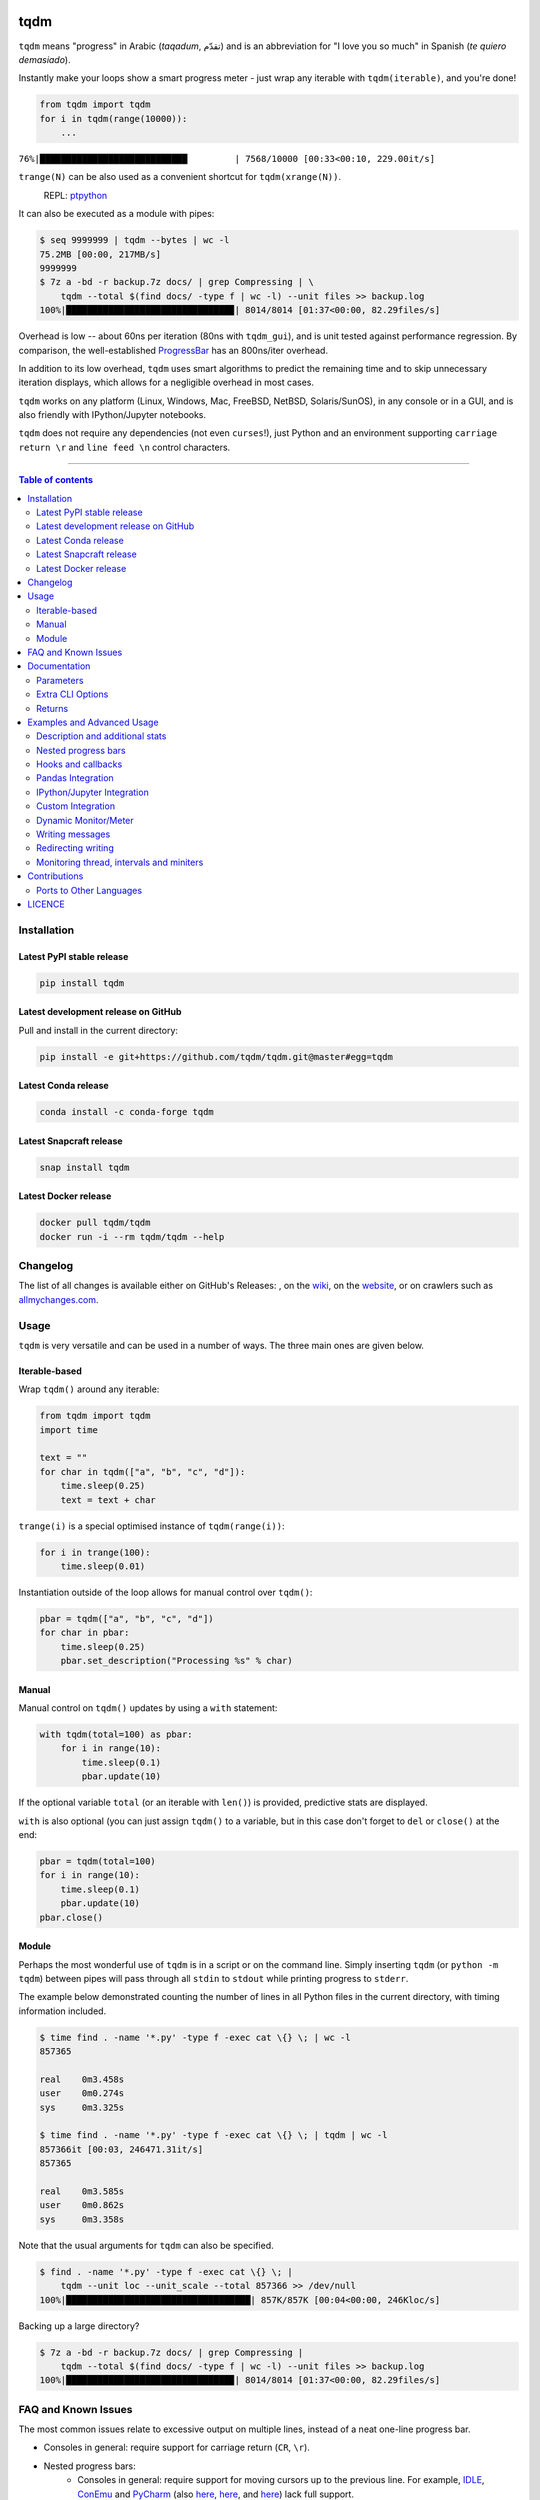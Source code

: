 |Logo|

tqdm
====

|PyPI-Versions| |PyPI-Status| |Conda-Forge-Status| |Docker| |Snapcraft|

|Build-Status| |Coverage-Status| |Branch-Coverage-Status| |Codacy-Grade| |Libraries-Rank| |PyPI-Downloads|

|DOI| |LICENCE| |OpenHub-Status| |binder-demo| |notebook-demo| |awesome-python|

``tqdm`` means "progress" in Arabic (*taqadum*, تقدّم)
and is an abbreviation for "I love you so much" in Spanish (*te quiero demasiado*).

Instantly make your loops show a smart progress meter - just wrap any
iterable with ``tqdm(iterable)``, and you're done!

.. code:: python

    from tqdm import tqdm
    for i in tqdm(range(10000)):
        ...

``76%|████████████████████████████         | 7568/10000 [00:33<00:10, 229.00it/s]``

``trange(N)`` can be also used as a convenient shortcut for
``tqdm(xrange(N))``.

|Screenshot|
    REPL: `ptpython <https://github.com/jonathanslenders/ptpython>`__

It can also be executed as a module with pipes:

.. code:: sh

    $ seq 9999999 | tqdm --bytes | wc -l
    75.2MB [00:00, 217MB/s]
    9999999
    $ 7z a -bd -r backup.7z docs/ | grep Compressing | \
        tqdm --total $(find docs/ -type f | wc -l) --unit files >> backup.log
    100%|███████████████████████████████▉| 8014/8014 [01:37<00:00, 82.29files/s]

Overhead is low -- about 60ns per iteration (80ns with ``tqdm_gui``), and is
unit tested against performance regression.
By comparison, the well-established
`ProgressBar <https://github.com/niltonvolpato/python-progressbar>`__ has
an 800ns/iter overhead.

In addition to its low overhead, ``tqdm`` uses smart algorithms to predict
the remaining time and to skip unnecessary iteration displays, which allows
for a negligible overhead in most cases.

``tqdm`` works on any platform
(Linux, Windows, Mac, FreeBSD, NetBSD, Solaris/SunOS),
in any console or in a GUI, and is also friendly with IPython/Jupyter notebooks.

``tqdm`` does not require any dependencies (not even ``curses``!), just
Python and an environment supporting ``carriage return \r`` and
``line feed \n`` control characters.

------------------------------------------

.. contents:: Table of contents
   :backlinks: top
   :local:


Installation
------------

Latest PyPI stable release
~~~~~~~~~~~~~~~~~~~~~~~~~~

|PyPI-Status| |PyPI-Downloads| |Libraries-Dependents|

.. code:: sh

    pip install tqdm

Latest development release on GitHub
~~~~~~~~~~~~~~~~~~~~~~~~~~~~~~~~~~~~

|GitHub-Status| |GitHub-Stars| |GitHub-Commits| |GitHub-Forks| |GitHub-Updated|

Pull and install in the current directory:

.. code:: sh

    pip install -e git+https://github.com/tqdm/tqdm.git@master#egg=tqdm

Latest Conda release
~~~~~~~~~~~~~~~~~~~~

|Conda-Forge-Status|

.. code:: sh

    conda install -c conda-forge tqdm

Latest Snapcraft release
~~~~~~~~~~~~~~~~~~~~~~~~

|Snapcraft|

.. code:: sh

    snap install tqdm

Latest Docker release
~~~~~~~~~~~~~~~~~~~~~

|Docker|

.. code:: sh

    docker pull tqdm/tqdm
    docker run -i --rm tqdm/tqdm --help

Changelog
---------

The list of all changes is available either on GitHub's Releases:
|GitHub-Status|, on the
`wiki <https://github.com/tqdm/tqdm/wiki/Releases>`__, on the
`website <https://tqdm.github.io/releases/>`__, or on crawlers such as
`allmychanges.com <https://allmychanges.com/p/python/tqdm/>`_.


Usage
-----

``tqdm`` is very versatile and can be used in a number of ways.
The three main ones are given below.

Iterable-based
~~~~~~~~~~~~~~

Wrap ``tqdm()`` around any iterable:

.. code:: python

    from tqdm import tqdm
    import time

    text = ""
    for char in tqdm(["a", "b", "c", "d"]):
        time.sleep(0.25)
        text = text + char

``trange(i)`` is a special optimised instance of ``tqdm(range(i))``:

.. code:: python

    for i in trange(100):
        time.sleep(0.01)

Instantiation outside of the loop allows for manual control over ``tqdm()``:

.. code:: python

    pbar = tqdm(["a", "b", "c", "d"])
    for char in pbar:
        time.sleep(0.25)
        pbar.set_description("Processing %s" % char)

Manual
~~~~~~

Manual control on ``tqdm()`` updates by using a ``with`` statement:

.. code:: python

    with tqdm(total=100) as pbar:
        for i in range(10):
            time.sleep(0.1)
            pbar.update(10)

If the optional variable ``total`` (or an iterable with ``len()``) is
provided, predictive stats are displayed.

``with`` is also optional (you can just assign ``tqdm()`` to a variable,
but in this case don't forget to ``del`` or ``close()`` at the end:

.. code:: python

    pbar = tqdm(total=100)
    for i in range(10):
        time.sleep(0.1)
        pbar.update(10)
    pbar.close()

Module
~~~~~~

Perhaps the most wonderful use of ``tqdm`` is in a script or on the command
line. Simply inserting ``tqdm`` (or ``python -m tqdm``) between pipes will pass
through all ``stdin`` to ``stdout`` while printing progress to ``stderr``.

The example below demonstrated counting the number of lines in all Python files
in the current directory, with timing information included.

.. code:: sh

    $ time find . -name '*.py' -type f -exec cat \{} \; | wc -l
    857365

    real    0m3.458s
    user    0m0.274s
    sys     0m3.325s

    $ time find . -name '*.py' -type f -exec cat \{} \; | tqdm | wc -l
    857366it [00:03, 246471.31it/s]
    857365

    real    0m3.585s
    user    0m0.862s
    sys     0m3.358s

Note that the usual arguments for ``tqdm`` can also be specified.

.. code:: sh

    $ find . -name '*.py' -type f -exec cat \{} \; |
        tqdm --unit loc --unit_scale --total 857366 >> /dev/null
    100%|███████████████████████████████████| 857K/857K [00:04<00:00, 246Kloc/s]

Backing up a large directory?

.. code:: sh

    $ 7z a -bd -r backup.7z docs/ | grep Compressing |
        tqdm --total $(find docs/ -type f | wc -l) --unit files >> backup.log
    100%|███████████████████████████████▉| 8014/8014 [01:37<00:00, 82.29files/s]


FAQ and Known Issues
--------------------

|GitHub-Issues|

The most common issues relate to excessive output on multiple lines, instead
of a neat one-line progress bar.

- Consoles in general: require support for carriage return (``CR``, ``\r``).
- Nested progress bars:
    * Consoles in general: require support for moving cursors up to the
      previous line. For example,
      `IDLE <https://github.com/tqdm/tqdm/issues/191#issuecomment-230168030>`__,
      `ConEmu <https://github.com/tqdm/tqdm/issues/254>`__ and
      `PyCharm <https://github.com/tqdm/tqdm/issues/203>`__ (also
      `here <https://github.com/tqdm/tqdm/issues/208>`__,
      `here <https://github.com/tqdm/tqdm/issues/307>`__, and
      `here <https://github.com/tqdm/tqdm/issues/454#issuecomment-335416815>`__)
      lack full support.
    * Windows: additionally may require the Python module ``colorama``
      to ensure nested bars stay within their respective lines.
- Unicode:
    * Environments which report that they support unicode will have solid smooth
      progressbars. The fallback is an ```ascii``-only bar.
    * Windows consoles often only partially support unicode and thus
      `often require explicit ascii=True <https://github.com/tqdm/tqdm/issues/454#issuecomment-335416815>`__
      (also `here <https://github.com/tqdm/tqdm/issues/499>`__). This is due to
      either normal-width unicode characters being incorrectly displayed as
      "wide", or some unicode characters not rendering.
- Wrapping enumerated iterables: use ``enumerate(tqdm(...))`` instead of
  ``tqdm(enumerate(...))``. The same applies to ``numpy.ndenumerate``.
  This is because enumerate functions tend to hide the length of iterables.
  ``tqdm`` does not.
- Wrapping zipped iterables has similar issues due to internal optimisations.
  ``tqdm(zip(a, b))`` should be replaced with ``zip(tqdm(a), b)`` or even
  ``zip(tqdm(a), tqdm(b))``.
- `Hanging pipes in python2 <https://github.com/tqdm/tqdm/issues/359>`__:
  when using ``tqdm`` on the CLI, you may need to use python 3.5+ for correct
  buffering.

If you come across any other difficulties, browse and file |GitHub-Issues|.

Documentation
-------------

|PyPI-Versions| |README-Hits| (Since 19 May 2016)

.. code:: python

    class tqdm():
      """
      Decorate an iterable object, returning an iterator which acts exactly
      like the original iterable, but prints a dynamically updating
      progressbar every time a value is requested.
      """

      def __init__(self, iterable=None, desc=None, total=None, leave=True,
                   file=None, ncols=None, mininterval=0.1,
                   maxinterval=10.0, miniters=None, ascii=None, disable=False,
                   unit='it', unit_scale=False, dynamic_ncols=False,
                   smoothing=0.3, bar_format=None, initial=0, position=None,
                   postfix=None, unit_divisor=1000):

Parameters
~~~~~~~~~~

* iterable  : iterable, optional  
    Iterable to decorate with a progressbar.
    Leave blank to manually manage the updates.
* desc  : str, optional  
    Prefix for the progressbar.
* total  : int, optional  
    The number of expected iterations. If unspecified,
    len(iterable) is used if possible. If float("inf") or as a last
    resort, only basic progress statistics are displayed
    (no ETA, no progressbar).
    If ``gui`` is True and this parameter needs subsequent updating,
    specify an initial arbitrary large positive integer,
    e.g. int(9e9).
* leave  : bool, optional  
    If [default: True], keeps all traces of the progressbar
    upon termination of iteration.
* file  : ``io.TextIOWrapper`` or ``io.StringIO``, optional  
    Specifies where to output the progress messages
    (default: sys.stderr). Uses ``file.write(str)`` and ``file.flush()``
    methods.  For encoding, see ``write_bytes``.
* ncols  : int, optional  
    The width of the entire output message. If specified,
    dynamically resizes the progressbar to stay within this bound.
    If unspecified, attempts to use environment width. The
    fallback is a meter width of 10 and no limit for the counter and
    statistics. If 0, will not print any meter (only stats).
* mininterval  : float, optional  
    Minimum progress display update interval [default: 0.1] seconds.
* maxinterval  : float, optional  
    Maximum progress display update interval [default: 10] seconds.
    Automatically adjusts ``miniters`` to correspond to ``mininterval``
    after long display update lag. Only works if ``dynamic_miniters``
    or monitor thread is enabled.
* miniters  : int, optional  
    Minimum progress display update interval, in iterations.
    If 0 and ``dynamic_miniters``, will automatically adjust to equal
    ``mininterval`` (more CPU efficient, good for tight loops).
    If > 0, will skip display of specified number of iterations.
    Tweak this and ``mininterval`` to get very efficient loops.
    If your progress is erratic with both fast and slow iterations
    (network, skipping items, etc) you should set miniters=1.
* ascii  : bool or str, optional  
    If unspecified or False, use unicode (smooth blocks) to fill
    the meter. The fallback is to use ASCII characters " 123456789#".
* disable  : bool, optional  
    Whether to disable the entire progressbar wrapper
    [default: False]. If set to None, disable on non-TTY.
* unit  : str, optional  
    String that will be used to define the unit of each iteration
    [default: it].
* unit_scale  : bool or int or float, optional  
    If 1 or True, the number of iterations will be reduced/scaled
    automatically and a metric prefix following the
    International System of Units standard will be added
    (kilo, mega, etc.) [default: False]. If any other non-zero
    number, will scale ``total`` and ``n``.
* dynamic_ncols  : bool, optional  
    If set, constantly alters ``ncols`` to the environment (allowing
    for window resizes) [default: False].
* smoothing  : float, optional  
    Exponential moving average smoothing factor for speed estimates
    (ignored in GUI mode). Ranges from 0 (average speed) to 1
    (current/instantaneous speed) [default: 0.3].
* bar_format  : str, optional  
    Specify a custom bar string formatting. May impact performance.
    [default: '{l_bar}{bar}{r_bar}'], where
    l_bar='{desc}: {percentage:3.0f}%|' and
    r_bar='| {n_fmt}/{total_fmt} [{elapsed}<{remaining}, '
    '{rate_fmt}{postfix}]'
    Possible vars: l_bar, bar, r_bar, n, n_fmt, total, total_fmt,
    percentage, rate, rate_fmt, rate_noinv, rate_noinv_fmt,
    rate_inv, rate_inv_fmt, elapsed, elapsed_s, remaining,
    remaining_s, desc, postfix, unit.
    Note that a trailing ": " is automatically removed after {desc}
    if the latter is empty.
* initial  : int, optional  
    The initial counter value. Useful when restarting a progress
    bar [default: 0].
* position  : int, optional  
    Specify the line offset to print this bar (starting from 0)
    Automatic if unspecified.
    Useful to manage multiple bars at once (eg, from threads).
* postfix  : dict or ``*``, optional  
    Specify additional stats to display at the end of the bar.
    Calls ``set_postfix(**postfix)`` if possible (dict).
* unit_divisor  : float, optional  
    [default: 1000], ignored unless ``unit_scale`` is True.
* write_bytes  : bool, optional  
    If (default: None) and ``file`` is unspecified,
    bytes will be written in Python 2. If ``True`` will also write
    bytes. In all other cases will default to unicode.

Extra CLI Options
~~~~~~~~~~~~~~~~~

* delim  : chr, optional  
    Delimiting character [default: '\n']. Use '\0' for null.
    N.B.: on Windows systems, Python converts '\n' to '\r\n'.
* buf_size  : int, optional  
    String buffer size in bytes [default: 256]
    used when ``delim`` is specified.
* bytes  : bool, optional  
    If true, will count bytes, ignore ``delim``, and default
    ``unit_scale`` to True, ``unit_divisor`` to 1024, and ``unit`` to 'B'.
* manpath  : str, optional  
    Directory in which to install tqdm man pages.
* log  : str, optional  
    CRITICAL|FATAL|ERROR|WARN(ING)|[default: 'INFO']|DEBUG|NOTSET.

Returns
~~~~~~~

* out  : decorated iterator.  

.. code:: python

    class tqdm():
      def update(self, n=1):
          """
          Manually update the progress bar, useful for streams
          such as reading files.
          E.g.:
          >>> t = tqdm(total=filesize) # Initialise
          >>> for current_buffer in stream:
          ...    ...
          ...    t.update(len(current_buffer))
          >>> t.close()
          The last line is highly recommended, but possibly not necessary if
          ``t.update()`` will be called in such a way that ``filesize`` will be
          exactly reached and printed.

          Parameters
          ----------
          n  : int, optional
              Increment to add to the internal counter of iterations
              [default: 1].
          """

      def close(self):
          """Cleanup and (if leave=False) close the progressbar."""

      def clear(self, nomove=False):
          """Clear current bar display."""

      def refresh(self):
          """Force refresh the display of this bar."""

      def unpause(self):
          """Restart tqdm timer from last print time."""

      def reset(self, total=None):
          """
          Resets to 0 iterations for repeated use.

          Consider combining with ``leave=True``.

          Parameters
          ----------
          total  : int, optional. Total to use for the new bar.
          """

      def set_description(self, desc=None, refresh=True):
          """
          Set/modify description of the progress bar.

          Parameters
          ----------
          desc  : str, optional
          refresh  : bool, optional
              Forces refresh [default: True].
          """

      def set_postfix(self, ordered_dict=None, refresh=True, **kwargs):
          """
          Set/modify postfix (additional stats)
          with automatic formatting based on datatype.

          Parameters
          ----------
          ordered_dict  : dict or OrderedDict, optional
          refresh  : bool, optional
              Forces refresh [default: True].
          kwargs  : dict, optional
          """

      @classmethod
      def write(cls, s, file=sys.stdout, end="\n"):
          """Print a message via tqdm (without overlap with bars)."""

      @property
      def format_dict(self):
          """Public API for read-only member access."""

      def display(self, msg=None, pos=None):
          """
          Use ``self.sp`` to display ``msg`` in the specified ``pos``.

          Consider overloading this function when inheriting to use e.g.:
          ``self.some_frontend(**self.format_dict)`` instead of ``self.sp``.

          Parameters
          ----------
          msg  : str, optional. What to display (default: ``repr(self)``).
          pos  : int, optional. Position to ``moveto``
            (default: ``abs(self.pos)``).
          """

    def trange(*args, **kwargs):
        """
        A shortcut for tqdm(xrange(*args), **kwargs).
        On Python3+ range is used instead of xrange.
        """

    class tqdm_gui(tqdm):
        """Experimental GUI version"""

    def tgrange(*args, **kwargs):
        """Experimental GUI version of trange"""

    class tqdm_notebook(tqdm):
        """Experimental IPython/Jupyter Notebook widget"""

    def tnrange(*args, **kwargs):
        """Experimental IPython/Jupyter Notebook widget version of trange"""


Examples and Advanced Usage
---------------------------

- See the `examples <https://github.com/tqdm/tqdm/tree/master/examples>`__
  folder;
- import the module and run ``help()``;
- consult the `wiki <https://github.com/tqdm/tqdm/wiki>`__;
    - this has an
      `excellent article <https://github.com/tqdm/tqdm/wiki/How-to-make-a-great-Progress-Bar>`__
      on how to make a **great** progressbar;
- run the |notebook-demo| or |binder-demo|, or
- check out the `slides from PyData London <https://tqdm.github.io/PyData2019/slides.html>`__.

Description and additional stats
~~~~~~~~~~~~~~~~~~~~~~~~~~~~~~~~

Custom information can be displayed and updated dynamically on ``tqdm`` bars
with the ``desc`` and ``postfix`` arguments:

.. code:: python

    from tqdm import trange
    from random import random, randint
    from time import sleep

    with trange(10) as t:
        for i in t:
            # Description will be displayed on the left
            t.set_description('GEN %i' % i)
            # Postfix will be displayed on the right,
            # formatted automatically based on argument's datatype
            t.set_postfix(loss=random(), gen=randint(1,999), str='h',
                          lst=[1, 2])
            sleep(0.1)

    with tqdm(total=10, bar_format="{postfix[0]} {postfix[1][value]:>8.2g}",
              postfix=["Batch", dict(value=0)]) as t:
        for i in range(10):
            sleep(0.1)
            t.postfix[1]["value"] = i / 2
            t.update()

Points to remember when using ``{postfix[...]}`` in the ``bar_format`` string:

- ``postfix`` also needs to be passed as an initial argument in a compatible
  format, and
- ``postfix`` will be auto-converted to a string if it is a ``dict``-like
  object. To prevent this behaviour, insert an extra item into the dictionary
  where the key is not a string.

Additional ``bar_format`` parameters may also be defined by overriding
``format_dict``, and the bar itself may be modified using ``ascii``:

.. code:: python

    from tqdm import tqdm
    class TqdmExtraFormat(tqdm):
        """Provides a `total_time` format parameter"""
        @property
        def format_dict(self):
            d = super(TqdmExtraFormat, self).format_dict
            total_time = d["elapsed"] * (d["total"] or 0) / max(d["n"], 1)
            d.update(total_time=self.format_interval(total_time) + " in total")
            return d

    for i in TqdmExtraFormat(
          range(10), ascii=" .oO0",
          bar_format="{total_time}: {percentage:.0f}%|{bar}{r_bar}"):
        pass

.. code::

    00:01 in total: 40%|000o     | 4/10 [00:00<00:00,  9.96it/s]

Nested progress bars
~~~~~~~~~~~~~~~~~~~~

``tqdm`` supports nested progress bars. Here's an example:

.. code:: python

    from tqdm import trange
    from time import sleep

    for i in trange(4, desc='1st loop'):
        for j in trange(5, desc='2nd loop'):
            for k in trange(50, desc='3nd loop', leave=False):
                sleep(0.01)

On Windows `colorama <https://github.com/tartley/colorama>`__ will be used if
available to keep nested bars on their respective lines.

For manual control over positioning (e.g. for multi-threaded use),
you may specify ``position=n`` where ``n=0`` for the outermost bar,
``n=1`` for the next, and so on:

.. code:: python

    from time import sleep
    from tqdm import trange, tqdm
    from multiprocessing import Pool, freeze_support, RLock

    L = list(range(9))

    def progresser(n):
        interval = 0.001 / (n + 2)
        total = 5000
        text = "#{}, est. {:<04.2}s".format(n, interval * total)
        for i in trange(total, desc=text, position=n):
            sleep(interval)

    if __name__ == '__main__':
        freeze_support()  # for Windows support
        p = Pool(len(L),
                 # again, for Windows support
                 initializer=tqdm.set_lock, initargs=(RLock(),))
        p.map(progresser, L)
        print("\n" * (len(L) - 2))

Hooks and callbacks
~~~~~~~~~~~~~~~~~~~

``tqdm`` can easily support callbacks/hooks and manual updates.
Here's an example with ``urllib``:

**urllib.urlretrieve documentation**

    | [...]
    | If present, the hook function will be called once
    | on establishment of the network connection and once after each block read
    | thereafter. The hook will be passed three arguments; a count of blocks
    | transferred so far, a block size in bytes, and the total size of the file.
    | [...]

.. code:: python

    import urllib, os
    from tqdm import tqdm

    class TqdmUpTo(tqdm):
        """Provides `update_to(n)` which uses `tqdm.update(delta_n)`."""
        def update_to(self, b=1, bsize=1, tsize=None):
            """
            b  : int, optional
                Number of blocks transferred so far [default: 1].
            bsize  : int, optional
                Size of each block (in tqdm units) [default: 1].
            tsize  : int, optional
                Total size (in tqdm units). If [default: None] remains unchanged.
            """
            if tsize is not None:
                self.total = tsize
            self.update(b * bsize - self.n)  # will also set self.n = b * bsize

    eg_link = "https://caspersci.uk.to/matryoshka.zip"
    with TqdmUpTo(unit='B', unit_scale=True, miniters=1,
                  desc=eg_link.split('/')[-1]) as t:  # all optional kwargs
        urllib.urlretrieve(eg_link, filename=os.devnull,
                           reporthook=t.update_to, data=None)

Inspired by `twine#242 <https://github.com/pypa/twine/pull/242>`__.
Functional alternative in
`examples/tqdm_wget.py <https://github.com/tqdm/tqdm/blob/master/examples/tqdm_wget.py>`__.

It is recommend to use ``miniters=1`` whenever there is potentially
large differences in iteration speed (e.g. downloading a file over
a patchy connection).

Pandas Integration
~~~~~~~~~~~~~~~~~~

Due to popular demand we've added support for ``pandas`` -- here's an example
for ``DataFrame.progress_apply`` and ``DataFrameGroupBy.progress_apply``:

.. code:: python

    import pandas as pd
    import numpy as np
    from tqdm import tqdm

    df = pd.DataFrame(np.random.randint(0, 100, (100000, 6)))

    # Register `pandas.progress_apply` and `pandas.Series.map_apply` with `tqdm`
    # (can use `tqdm_gui`, `tqdm_notebook`, optional kwargs, etc.)
    tqdm.pandas(desc="my bar!")

    # Now you can use `progress_apply` instead of `apply`
    # and `progress_map` instead of `map`
    df.progress_apply(lambda x: x**2)
    # can also groupby:
    # df.groupby(0).progress_apply(lambda x: x**2)

In case you're interested in how this works (and how to modify it for your
own callbacks), see the
`examples <https://github.com/tqdm/tqdm/tree/master/examples>`__
folder or import the module and run ``help()``.

IPython/Jupyter Integration
~~~~~~~~~~~~~~~~~~~~~~~~~~~~

IPython/Jupyter is supported via the ``tqdm_notebook`` submodule:

.. code:: python

    from tqdm import tnrange, tqdm_notebook
    from time import sleep

    for i in tnrange(3, desc='1st loop'):
        for j in tqdm_notebook(range(100), desc='2nd loop'):
            sleep(0.01)

In addition to ``tqdm`` features, the submodule provides a native Jupyter
widget (compatible with IPython v1-v4 and Jupyter), fully working nested bars
and colour hints (blue: normal, green: completed, red: error/interrupt,
light blue: no ETA); as demonstrated below.

|Screenshot-Jupyter1|
|Screenshot-Jupyter2|
|Screenshot-Jupyter3|

It is also possible to let ``tqdm`` automatically choose between
console or notebook versions by using the ``autonotebook`` submodule:

.. code:: python

    from tqdm.autonotebook import tqdm
    tqdm.pandas()

Note that this will issue a ``TqdmExperimentalWarning`` if run in a notebook
since it is not meant to be possible to distinguish between ``jupyter notebook``
and ``jupyter console``. Use ``auto`` instead of ``autonotebook`` to suppress
this warning.

Custom Integration
~~~~~~~~~~~~~~~~~~

``tqdm`` may be inherited from to create custom callbacks (as with the
``TqdmUpTo`` example `above <#hooks-and-callbacks>`__) or for custom frontends
(e.g. GUIs such as notebook or plotting packages). In the latter case:

1. ``def __init__()`` to call ``super().__init__(..., gui=True)`` to disable
   terminal ``status_printer`` creation.
2. Redefine: ``close()``, ``clear()``, ``display()``.

Consider overloading ``display()`` to use e.g.
``self.frontend(**self.format_dict)`` instead of ``self.sp(repr(self))``.

Dynamic Monitor/Meter
~~~~~~~~~~~~~~~~~~~~~

You can use a ``tqdm`` as a meter which is not monotonically increasing.
This could be because ``n`` decreases (e.g. a CPU usage monitor) or ``total``
changes.

One example would be recursively searching for files. The ``total`` is the
number of objects found so far, while ``n`` is the number of those objects which
are files (rather than folders):

.. code:: python

    from tqdm import tqdm
    import os.path

    def find_files_recursively(path, show_progress=True):
        files = []
        # total=1 assumes `path` is a file
        t = tqdm(total=1, unit="file", disable=not show_progress)
        if not os.path.exists(path):
            raise IOError("Cannot find:" + path)

        def append_found_file(f):
            files.append(f)
            t.update()

        def list_found_dir(path):
            """returns os.listdir(path) assuming os.path.isdir(path)"""
            listing = os.listdir(path)
            # subtract 1 since a "file" we found was actually this directory
            t.total += len(listing) - 1
            # fancy way to give info without forcing a refresh
            t.set_postfix(dir=path[-10:], refresh=False)
            t.update(0)  # may trigger a refresh
            return listing

        def recursively_search(path):
            if os.path.isdir(path):
                for f in list_found_dir(path):
                    recursively_search(os.path.join(path, f))
            else:
                append_found_file(path)

        recursively_search(path)
        t.set_postfix(dir=path)
        t.close()
        return files

Using ``update(0)`` is a handy way to let ``tqdm`` decide when to trigger a
display refresh to avoid console spamming.

Writing messages
~~~~~~~~~~~~~~~~

This is a work in progress (see
`#737 <https://github.com/tqdm/tqdm/issues/737>`__).

Since ``tqdm`` uses a simple printing mechanism to display progress bars,
you should not write any message in the terminal using ``print()`` while
a progressbar is open.

To write messages in the terminal without any collision with ``tqdm`` bar
display, a ``.write()`` method is provided:

.. code:: python

    from tqdm import tqdm, trange
    from time import sleep

    bar = trange(10)
    for i in bar:
        # Print using tqdm class method .write()
        sleep(0.1)
        if not (i % 3):
            tqdm.write("Done task %i" % i)
        # Can also use bar.write()

By default, this will print to standard output ``sys.stdout``. but you can
specify any file-like object using the ``file`` argument. For example, this
can be used to redirect the messages writing to a log file or class.

Redirecting writing
~~~~~~~~~~~~~~~~~~~

If using a library that can print messages to the console, editing the library
by  replacing ``print()`` with ``tqdm.write()`` may not be desirable.
In that case, redirecting ``sys.stdout`` to ``tqdm.write()`` is an option.

To redirect ``sys.stdout``, create a file-like class that will write
any input string to ``tqdm.write()``, and supply the arguments
``file=sys.stdout, dynamic_ncols=True``.

A reusable canonical example is given below:

.. code:: python

    from time import sleep
    import contextlib
    import sys
    from tqdm import tqdm

    class DummyTqdmFile(object):
        """Dummy file-like that will write to tqdm"""
        file = None
        def __init__(self, file):
            self.file = file

        def write(self, x):
            # Avoid print() second call (useless \n)
            if len(x.rstrip()) > 0:
                tqdm.write(x, file=self.file)

        def flush(self):
            return getattr(self.file, "flush", lambda: None)()

    @contextlib.contextmanager
    def std_out_err_redirect_tqdm():
        orig_out_err = sys.stdout, sys.stderr
        try:
            sys.stdout, sys.stderr = map(DummyTqdmFile, orig_out_err)
            yield orig_out_err[0]
        # Relay exceptions
        except Exception as exc:
            raise exc
        # Always restore sys.stdout/err if necessary
        finally:
            sys.stdout, sys.stderr = orig_out_err

    def some_fun(i):
        print("Fee, fi, fo,".split()[i])

    # Redirect stdout to tqdm.write() (don't forget the `as save_stdout`)
    with std_out_err_redirect_tqdm() as orig_stdout:
        # tqdm needs the original stdout
        # and dynamic_ncols=True to autodetect console width
        for i in tqdm(range(3), file=orig_stdout, dynamic_ncols=True):
            sleep(.5)
            some_fun(i)

    # After the `with`, printing is restored
    print("Done!")

Monitoring thread, intervals and miniters
~~~~~~~~~~~~~~~~~~~~~~~~~~~~~~~~~~~~~~~~~

``tqdm`` implements a few tricks to to increase efficiency and reduce overhead.

- Avoid unnecessary frequent bar refreshing: ``mininterval`` defines how long
  to wait between each refresh. ``tqdm`` always gets updated in the background,
  but it will display only every ``mininterval``.
- Reduce number of calls to check system clock/time.
- ``mininterval`` is more intuitive to configure than ``miniters``.
  A clever adjustment system ``dynamic_miniters`` will automatically adjust
  ``miniters`` to the amount of iterations that fit into time ``mininterval``.
  Essentially, ``tqdm`` will check if it's time to print without actually
  checking time. This behaviour can be still be bypassed by manually setting
  ``miniters``.

However, consider a case with a combination of fast and slow iterations.
After a few fast iterations, ``dynamic_miniters`` will set ``miniters`` to a
large number. When iteration rate subsequently slows, ``miniters`` will
remain large and thus reduce display update frequency. To address this:

- ``maxinterval`` defines the maximum time between display refreshes.
  A concurrent monitoring thread checks for overdue updates and forces one
  where necessary.

The monitoring thread should not have a noticeable overhead, and guarantees
updates at least every 10 seconds by default.
This value can be directly changed by setting the ``monitor_interval`` of
any ``tqdm`` instance (i.e. ``t = tqdm.tqdm(...); t.monitor_interval = 2``).
The monitor thread may be disabled application-wide by setting
``tqdm.tqdm.monitor_interval = 0`` before instantiation of any ``tqdm`` bar.


Contributions
-------------

|GitHub-Commits| |GitHub-Issues| |GitHub-PRs| |OpenHub-Status| |GitHub-Contributions|

All source code is hosted on `GitHub <https://github.com/tqdm/tqdm>`__.
Contributions are welcome.

See the
`CONTRIBUTING <https://raw.githubusercontent.com/tqdm/tqdm/master/CONTRIBUTING.md>`__
file for more information.

Developers who have made significant contributions, ranked by *LoC*
(surviving lines of code,
`git fame <https://github.com/casperdcl/git-fame>`__ ``-wMC --excl '\.(png|gif|enc)$'``),
are:

==================== ================================================== ==== ================================
Name                 ID                                                 LoC  Notes
==================== ================================================== ==== ================================
Casper da Costa-Luis `casperdcl <https://github.com/casperdcl>`__       ~3/4 primary maintainer |Gift-Casper|
Stephen Larroque     `lrq3000 <https://github.com/lrq3000>`__           ~10% team member
Kyle Altendorf       `altendky <https://github.com/altendky>`__         ~2%
Guangshuo Chen       `chengs <https://github.com/chengs>`__             ~1%
Matthew Stevens      `mjstevens777 <https://github.com/mjstevens777>`__ ~1%
Noam Yorav-Raphael   `noamraph <https://github.com/noamraph>`__         ~1%  original author
Hadrien Mary         `hadim <https://github.com/hadim>`__               ~1%  team member
Mikhail Korobov      `kmike <https://github.com/kmike>`__               ~1%  team member
==================== ================================================== ==== ================================

|sourcerer-0| |sourcerer-1| |sourcerer-2| |sourcerer-3| |sourcerer-4| |sourcerer-5| |sourcerer-7|

Ports to Other Languages
~~~~~~~~~~~~~~~~~~~~~~~~

A list is available on
`this wiki page <https://github.com/tqdm/tqdm/wiki/tqdm-ports>`__.


LICENCE
-------

Open Source (OSI approved): |LICENCE|

Citation information: |DOI| (publication), |DOI-code| (code)

|README-Hits| (Since 19 May 2016)

.. |Logo| image:: https://raw.githubusercontent.com/tqdm/tqdm/master/images/logo.gif
.. |Screenshot| image:: https://raw.githubusercontent.com/tqdm/tqdm/master/images/tqdm.gif
.. |Build-Status| image:: https://img.shields.io/travis/tqdm/tqdm/master.svg?logo=travis
   :target: https://travis-ci.org/tqdm/tqdm
.. |Coverage-Status| image:: https://coveralls.io/repos/tqdm/tqdm/badge.svg?branch=master
   :target: https://coveralls.io/github/tqdm/tqdm
.. |Branch-Coverage-Status| image:: https://codecov.io/gh/tqdm/tqdm/branch/master/graph/badge.svg
   :target: https://codecov.io/gh/tqdm/tqdm
.. |Codacy-Grade| image:: https://api.codacy.com/project/badge/Grade/3f965571598f44549c7818f29cdcf177
   :target: https://www.codacy.com/app/tqdm/tqdm/dashboard
.. |GitHub-Status| image:: https://img.shields.io/github/tag/tqdm/tqdm.svg?maxAge=86400&logo=github&logoColor=white
   :target: https://github.com/tqdm/tqdm/releases
.. |GitHub-Forks| image:: https://img.shields.io/github/forks/tqdm/tqdm.svg?logo=github&logoColor=white
   :target: https://github.com/tqdm/tqdm/network
.. |GitHub-Stars| image:: https://img.shields.io/github/stars/tqdm/tqdm.svg?logo=github&logoColor=white
   :target: https://github.com/tqdm/tqdm/stargazers
.. |GitHub-Commits| image:: https://img.shields.io/github/commit-activity/y/tqdm/tqdm.svg?logo=git&logoColor=white
   :target: https://github.com/tqdm/tqdm/graphs/commit-activity
.. |GitHub-Issues| image:: https://img.shields.io/github/issues-closed/tqdm/tqdm.svg?logo=github&logoColor=white
   :target: https://github.com/tqdm/tqdm/issues?q=
.. |GitHub-PRs| image:: https://img.shields.io/github/issues-pr-closed/tqdm/tqdm.svg?logo=github&logoColor=white
   :target: https://github.com/tqdm/tqdm/pulls
.. |GitHub-Contributions| image:: https://img.shields.io/github/contributors/tqdm/tqdm.svg?logo=github&logoColor=white
   :target: https://github.com/tqdm/tqdm/graphs/contributors
.. |GitHub-Updated| image:: https://img.shields.io/github/last-commit/tqdm/tqdm/master.svg?logo=github&logoColor=white&label=pushed
   :target: https://github.com/tqdm/tqdm/pulse
.. |Gift-Casper| image:: https://img.shields.io/badge/dynamic/json.svg?color=ff69b4&label=gifts%20received&prefix=%C2%A3&query=%24..sum&url=https%3A%2F%2Fcaspersci.uk.to%2Fgifts.json
   :target: https://caspersci.uk.to/donate
.. |PyPI-Status| image:: https://img.shields.io/pypi/v/tqdm.svg
   :target: https://pypi.org/project/tqdm
.. |PyPI-Downloads| image:: https://img.shields.io/pypi/dm/tqdm.svg?label=pypi%20downloads&logo=python&logoColor=white
   :target: https://pypi.org/project/tqdm
.. |PyPI-Versions| image:: https://img.shields.io/pypi/pyversions/tqdm.svg?logo=python&logoColor=white
   :target: https://pypi.org/project/tqdm
.. |Conda-Forge-Status| image:: https://img.shields.io/conda/v/conda-forge/tqdm.svg?label=conda-forge&logo=conda-forge
   :target: https://anaconda.org/conda-forge/tqdm
.. |Snapcraft| image:: https://img.shields.io/badge/snap-install-82BEA0.svg?logo=snapcraft
   :target: https://snapcraft.io/tqdm
.. |Docker| image:: https://img.shields.io/badge/docker-pull-blue.svg?logo=docker
   :target: https://hub.docker.com/r/tqdm/tqdm
.. |Libraries-Rank| image:: https://img.shields.io/librariesio/sourcerank/pypi/tqdm.svg?logo=koding&logoColor=white
   :target: https://libraries.io/pypi/tqdm
.. |Libraries-Dependents| image:: https://img.shields.io/librariesio/dependent-repos/pypi/tqdm.svg?logo=koding&logoColor=white
    :target: https://github.com/tqdm/tqdm/network/dependents
.. |OpenHub-Status| image:: https://www.openhub.net/p/tqdm/widgets/project_thin_badge?format=gif
   :target: https://www.openhub.net/p/tqdm?ref=Thin+badge
.. |awesome-python| image:: https://awesome.re/mentioned-badge.svg
   :target: https://github.com/vinta/awesome-python)
.. |LICENCE| image:: https://img.shields.io/pypi/l/tqdm.svg
   :target: https://raw.githubusercontent.com/tqdm/tqdm/master/LICENCE
.. |DOI| image:: https://img.shields.io/badge/DOI-10.21105/joss.01277-green.svg
   :target: https://doi.org/10.21105/joss.01277
.. |DOI-code| image:: https://img.shields.io/badge/DOI-10.5281/zenodo.595120-blue.svg
   :target: https://doi.org/10.5281/zenodo.595120
.. |notebook-demo| image:: https://img.shields.io/badge/launch-notebook-orange.svg?logo=jupyter
   :target: https://notebooks.ai/demo/gh/tqdm/tqdm
.. |binder-demo| image:: https://mybinder.org/badge_logo.svg
   :target: https://mybinder.org/v2/gh/tqdm/tqdm/master?filepath=DEMO.ipynb
.. |Screenshot-Jupyter1| image:: https://raw.githubusercontent.com/tqdm/tqdm/master/images/tqdm-jupyter-1.gif
.. |Screenshot-Jupyter2| image:: https://raw.githubusercontent.com/tqdm/tqdm/master/images/tqdm-jupyter-2.gif
.. |Screenshot-Jupyter3| image:: https://raw.githubusercontent.com/tqdm/tqdm/master/images/tqdm-jupyter-3.gif
.. |README-Hits| image:: https://caspersci.uk.to/cgi-bin/hits.cgi?q=tqdm&style=social&r=https://github.com/tqdm/tqdm&l=https://caspersci.uk.to/images/tqdm.png&f=https://raw.githubusercontent.com/tqdm/tqdm/master/images/logo.gif
   :target: https://caspersci.uk.to/cgi-bin/hits.cgi?q=tqdm&a=plot&r=https://github.com/tqdm/tqdm&l=https://caspersci.uk.to/images/tqdm.png&f=https://raw.githubusercontent.com/tqdm/tqdm/master/images/logo.gif&style=social
.. |sourcerer-0| image:: https://sourcerer.io/fame/casperdcl/tqdm/tqdm/images/0
   :target: https://sourcerer.io/fame/casperdcl/tqdm/tqdm/links/0
.. |sourcerer-1| image:: https://sourcerer.io/fame/casperdcl/tqdm/tqdm/images/1
   :target: https://sourcerer.io/fame/casperdcl/tqdm/tqdm/links/1
.. |sourcerer-2| image:: https://sourcerer.io/fame/casperdcl/tqdm/tqdm/images/2
   :target: https://sourcerer.io/fame/casperdcl/tqdm/tqdm/links/2
.. |sourcerer-3| image:: https://sourcerer.io/fame/casperdcl/tqdm/tqdm/images/3
   :target: https://sourcerer.io/fame/casperdcl/tqdm/tqdm/links/3
.. |sourcerer-4| image:: https://sourcerer.io/fame/casperdcl/tqdm/tqdm/images/4
   :target: https://sourcerer.io/fame/casperdcl/tqdm/tqdm/links/4
.. |sourcerer-5| image:: https://sourcerer.io/fame/casperdcl/tqdm/tqdm/images/5
   :target: https://sourcerer.io/fame/casperdcl/tqdm/tqdm/links/5
.. |sourcerer-6| image:: https://sourcerer.io/fame/casperdcl/tqdm/tqdm/images/6
   :target: https://sourcerer.io/fame/casperdcl/tqdm/tqdm/links/6
.. |sourcerer-7| image:: https://sourcerer.io/fame/casperdcl/tqdm/tqdm/images/7
   :target: https://sourcerer.io/fame/casperdcl/tqdm/tqdm/links/7
